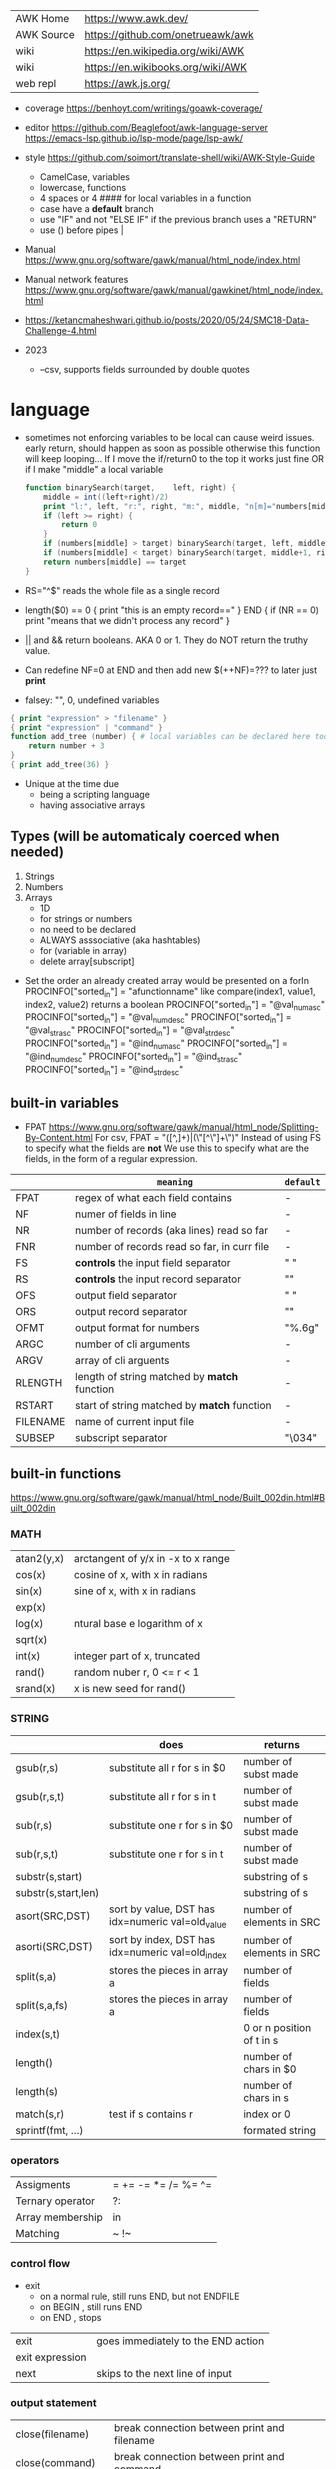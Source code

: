 | AWK Home   | https://www.awk.dev/              |
| AWK Source | https://github.com/onetrueawk/awk |
| wiki       | https://en.wikipedia.org/wiki/AWK |
| wiki       | https://en.wikibooks.org/wiki/AWK |
| web repl   | https://awk.js.org/               |

- coverage
  https://benhoyt.com/writings/goawk-coverage/

- editor
   https://github.com/Beaglefoot/awk-language-server
  https://emacs-lsp.github.io/lsp-mode/page/lsp-awk/

- style https://github.com/soimort/translate-shell/wiki/AWK-Style-Guide
  - CamelCase, variables
  - lowercase, functions
  - 4 spaces or 4 #### for local variables in a function
  - case have a *default* branch
  - use "IF" and not "ELSE IF" if the previous branch uses a "RETURN"
  - use () before pipes |
- Manual https://www.gnu.org/software/gawk/manual/html_node/index.html
- Manual network features https://www.gnu.org/software/gawk/manual/gawkinet/html_node/index.html
- https://ketancmaheshwari.github.io/posts/2020/05/24/SMC18-Data-Challenge-4.html

- 2023
  - --csv, supports fields surrounded by double quotes

* language

- sometimes not enforcing variables to be local can cause weird issues.
  early return, should happen as soon as possible
  otherwise this function will keep looping...
  If I move the if/return0 to the top it works just fine
  OR
  if I make "middle" a local variable
  #+begin_src awk
    function binarySearch(target,    left, right) {
        middle = int((left+right)/2)
        print "l:", left, "r:", right, "m:", middle, "n[m]="numbers[middle]
        if (left >= right) {
            return 0
        }
        if (numbers[middle] > target) binarySearch(target, left, middle-1)
        if (numbers[middle] < target) binarySearch(target, middle+1, right)
        return numbers[middle] == target
    }
  #+end_src
- RS="^$" reads the whole file as a single record
- length($0) == 0 { print "this is an empty record==" }
  END { if (NR == 0) print "means that we didn't process any record" }
- || and && return booleans. AKA 0 or 1. They do NOT return the truthy value.
- Can redefine NF=0 at END and then add new $(++NF)=??? to later just *print*
- falsey: "", 0, undefined variables
#+begin_src awk
  { print "expression" > "filename" }
  { print "expression" | "command" }
  function add_tree (number) { # local variables can be declared here too, like &aux
      return number + 3
  }
  { print add_tree(36) }
#+end_src
- Unique at the time due
  - being a scripting language
  - having associative arrays
** Types (will be automaticaly coerced when needed)

1) Strings
2) Numbers
3) Arrays
   - 1D
   - for strings or numbers
   - no need to be declared
   - ALWAYS asssociative (aka hashtables)
   - for (variable in array)
   - delete array[subscript]

- Set the order an already created array would be presented on a forIn
  PROCINFO["sorted_in"] = "afunctionname" like compare(index1, value1, index2, value2) returns a boolean
  PROCINFO["sorted_in"] = "@val_num_asc"
  PROCINFO["sorted_in"] = "@val_num_desc"
  PROCINFO["sorted_in"] = "@val_str_asc"
  PROCINFO["sorted_in"] = "@val_str_desc"
  PROCINFO["sorted_in"] = "@ind_num_asc"
  PROCINFO["sorted_in"] = "@ind_num_desc"
  PROCINFO["sorted_in"] = "@ind_str_asc"
  PROCINFO["sorted_in"] = "@ind_str_desc"

** built-in variables

- FPAT https://www.gnu.org/software/gawk/manual/html_node/Splitting-By-Content.html
  For csv, FPAT = "([^,]+)|(\"[^\"]+\")"
  Instead of using FS to specify what the fields are *not*
  We use this to specify what are the fields, in the form of a regular expression.

|----------+----------------------------------------------+-----------|
|          | =meaning=                                    | =default= |
|----------+----------------------------------------------+-----------|
| FPAT     | regex of what each field contains            | -         |
|----------+----------------------------------------------+-----------|
| NF       | numer of fields in line                      | -         |
| NR       | number of records (aka lines) read so far    | -         |
| FNR      | number of records read so far, in curr file  | -         |
|----------+----------------------------------------------+-----------|
| FS       | *controls* the input field separator         | " "       |
| RS       | *controls* the input record separator        | "\n"      |
|----------+----------------------------------------------+-----------|
| OFS      | output field separator                       | " "       |
| ORS      | output record separator                      | "\n"      |
| OFMT     | output format for numbers                    | "%.6g"    |
|----------+----------------------------------------------+-----------|
| ARGC     | number of cli arguments                      | -         |
| ARGV     | array of cli arguents                        | -         |
|----------+----------------------------------------------+-----------|
| RLENGTH  | length of string matched by *match* function | -         |
| RSTART   | start of string matched by *match* function  | -         |
|----------+----------------------------------------------+-----------|
| FILENAME | name of current input file                   | -         |
| SUBSEP   | subscript separator                          | "\034"    |
|----------+----------------------------------------------+-----------|
** built-in functions
https://www.gnu.org/software/gawk/manual/html_node/Built_002din.html#Built_002din
*** MATH
|------------+------------------------------------|
| atan2(y,x) | arctangent of y/x in -x to x range |
| cos(x)     | cosine of x, with x in radians     |
| sin(x)     | sine of x, with x in radians       |
| exp(x)     |                                    |
| log(x)     | ntural base e logarithm of x       |
| sqrt(x)    |                                    |
|------------+------------------------------------|
| int(x)     | integer part of x, truncated       |
|------------+------------------------------------|
| rand()     | random nuber r, 0 <= r < 1         |
| srand(x)   | x is new seed for rand()           |
|------------+------------------------------------|
*** STRING
|---------------------+--------------------------------------------------+---------------------------|
|                     | does                                             | returns                   |
|---------------------+--------------------------------------------------+---------------------------|
| gsub(r,s)           | substitute all r for s in $0                     | number of subst made      |
| gsub(r,s,t)         | substitute all r for s in t                      | number of subst made      |
|---------------------+--------------------------------------------------+---------------------------|
| sub(r,s)            | substitute one r for s in $0                     | number of subst made      |
| sub(r,s,t)          | substitute one r for s in t                      | number of subst made      |
|---------------------+--------------------------------------------------+---------------------------|
| substr(s,start)     |                                                  | substring of s            |
| substr(s,start,len) |                                                  | substring of s            |
|---------------------+--------------------------------------------------+---------------------------|
| asort(SRC,DST)      | sort by value, DST has idx=numeric val=old_value | number of elements in SRC |
| asorti(SRC,DST)     | sort by index, DST has idx=numeric val=old_index | number of elements in SRC |
|---------------------+--------------------------------------------------+---------------------------|
| split(s,a)          | stores the pieces in array a                     | number of fields          |
| split(s,a,fs)       | stores the pieces in array a                     | number of fields          |
|---------------------+--------------------------------------------------+---------------------------|
| index(s,t)          |                                                  | 0 or n position of t in s |
| length()            |                                                  | number of chars in $0     |
| length(s)           |                                                  | number of chars in s      |
| match(s,r)          | test if s contains r                             | index or 0                |
| sprintf(fmt, ...)   |                                                  | formated string           |
|---------------------+--------------------------------------------------+---------------------------|
*** operators
|------------------+---------------------|
| Assigments       | = += -= *= /= %= ^= |
| Ternary operator | ?:                  |
| Array membership | in                  |
| Matching         | ~ !~                |
|------------------+---------------------|
*** control flow

- exit
  - on a normal rule, still runs END, but not ENDFILE
  - on BEGIN        , still runs END
  - on END          , stops

|-----------------+------------------------------------|
| exit            | goes immediately to the END action |
| exit expression |                                    |
| next            | skips to the next line of input    |
|-----------------+------------------------------------|

*** output statement
|-----------------+---------------------------------------------|
| close(filename) | break connection between print and filename |
| close(command)  | break connection between print and command  |
| system(command) | execute command                             |
|-----------------+---------------------------------------------|
*** getline
|----------------------+-------------------------------------+---------------------|
| getline              | reads next input record             | NF, NR, FNR, RT, $0 |
| getline var          | reads n.i.r. into var               | NR, FNR, RT         |
| getline < file       | reads n.i.r. from file              | NF, RT, $0          |
| getline var < file   | reads n.i.r. from file into var     | -                   |
| "cmd" ¦  getline     | reads a single line of cmd into awk | NF, RT, $0          |
| "cmd" ¦  getline var | reads a single line of cmd into var | RT                  |
| "cmd" ¦& getline     | reads from a two-way pipe           | NF, RT, $0          |
| "cmd" ¦& getline var | reads from a two-way pipe into var  | RT                  |
|----------------------+-------------------------------------+---------------------|
** format strings
https://www.gnu.org/software/gawk/manual/html_node/Control-Letters.html
https://www.gnu.org/software/gawk/manual/html_node/Format-Modifiers.html

- %+-width.prec(?)

|--------+------------------------------|
| %a, %A | hexa float                   |
| %c     | numbers as character         |
| %d, %i | decimal integer              |
| %e, %E | scientific notation          |
| %f, %F | float                        |
| %g, %G | float or scientific notation |
| %o     | unsigned octal               |
| %s     | string                       |
| %u     | unsigned decimal integer     |
| %x, %X | unsigned hexadecimal integer |
| %%     | literal "%"                  |
|--------+------------------------------|
** extensions

- @include "join"

- @include "assert"
  assert(BOOLEAN, "Reason of failure HERE")

- @include "ord" OR @load "ordchr" https://www.gnu.org/software/gawk/manual/html_node/Extension-Sample-Ord.html
  ord(STRING) -> NUMBER
  chr(NUMBER) -> STRING

* codebases
|---------------------+----------------------------------------------|
| graphics demo       | https://github.com/patsie75/awk-demo         |
| system logs parsing | https://github.com/kaworu/hawk               |
| CHIP-8              | https://github.com/patsie75/awk-chip8        |
| game tetris         | https://github.com/mikkun/AWKTC              |
|---------------------+----------------------------------------------|
| exercises           | https://github.com/exercism/awk              |
| exercises           | https://github.com/kaworu/adventofcode-2015/ |
| exercises           | https://github.com/ferd/advent-of-code-2021/ |
| exercises           | https://github.com/phillbush/aoc             |
|---------------------+----------------------------------------------|
* snippets
- wEiRd - removes leading space
  #+begin_src awk
  $ awk '{ $1=$1 }1' file.txt
  $ awk '{ $1=$1 }; { print }' file.txt
  $ awk '/.*/ { $1=$1 }; /.*/ { print $0 }' file.txt
  #+end_src
